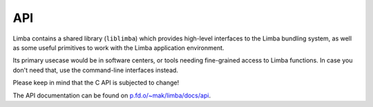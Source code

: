 API
***

Limba contains a shared library (``liblimba``) which provides high-level interfaces to the Limba bundling
system, as well as some useful primitives to work with the Limba application environment.

Its primary usecase would be in software centers, or tools needing fine-grained access to Limba functions.
In case you don't need that, use the command-line interfaces instead.

Please keep in mind that the C API is subjected to change!


The API documentation can be found on `p.fd.o/~mak/limba/docs/api`_.

.. _p.fd.o/~mak/limba/docs/api: http://people.freedesktop.org/~mak/limba/docs/api
